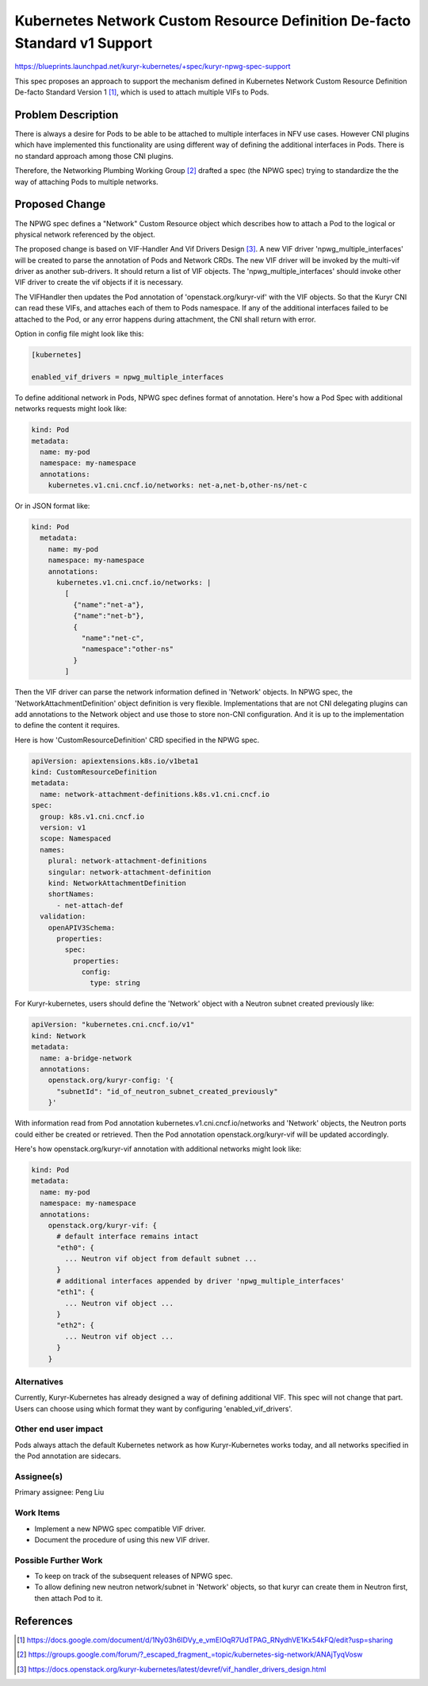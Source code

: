 ==========================================================================
Kubernetes Network Custom Resource Definition De-facto Standard v1 Support
==========================================================================

https://blueprints.launchpad.net/kuryr-kubernetes/+spec/kuryr-npwg-spec-support

This spec proposes an approach to support the mechanism defined in Kubernetes
Network Custom Resource Definition De-facto Standard Version 1 [#]_, which is
used to attach multiple VIFs to Pods.

Problem Description
-------------------

There is always a desire for Pods to be able to be attached to multiple
interfaces in NFV use cases. However CNI plugins which have implemented this
functionality are using different way of defining the additional interfaces in
Pods. There is no standard approach among those CNI plugins.

Therefore, the Networking Plumbing Working Group [#]_ drafted a spec (the NPWG
spec) trying to standardize the the way of attaching Pods to multiple networks.

Proposed Change
---------------

The NPWG spec defines a "Network" Custom Resource object which describes how to
attach a Pod to the logical or physical network referenced by the object.

The proposed change is based on VIF-Handler And Vif Drivers Design [#]_. A new
VIF driver 'npwg_multiple_interfaces' will be created to parse the annotation
of Pods and Network CRDs. The new VIF driver will be invoked by the multi-vif
driver as another sub-drivers. It should return a list of VIF objects. The
'npwg_multiple_interfaces' should invoke other VIF driver to create the vif
objects if it is necessary.

The VIFHandler then updates the Pod annotation of 'openstack.org/kuryr-vif'
with the VIF objects. So that the Kuryr CNI can read these VIFs, and attaches
each of them to Pods namespace. If any of the additional interfaces failed to
be attached to the Pod, or any error happens during attachment, the CNI shall
return with error.

Option in config file might look like this:

.. code-block:: ini

    [kubernetes]

    enabled_vif_drivers = npwg_multiple_interfaces

To define additional network in Pods, NPWG spec defines format of annotation.
Here's how a Pod Spec with additional networks requests might look like:

.. code-block:: yaml

    kind: Pod
    metadata:
      name: my-pod
      namespace: my-namespace
      annotations:
        kubernetes.v1.cni.cncf.io/networks: net-a,net-b,other-ns/net-c

Or in JSON format like:

.. code-block:: yaml

    kind: Pod
      metadata:
        name: my-pod
        namespace: my-namespace
        annotations:
          kubernetes.v1.cni.cncf.io/networks: |
            [
              {"name":"net-a"},
              {"name":"net-b"},
              {
                "name":"net-c",
                "namespace":"other-ns"
              }
            ]

Then the VIF driver can parse the network information defined in 'Network'
objects. In NPWG spec, the 'NetworkAttachmentDefinition' object definition is
very flexible. Implementations that are not CNI delegating plugins can add
annotations to the Network object and use those to store non-CNI configuration.
And it is up to the implementation to define the content it requires.

Here is how 'CustomResourceDefinition' CRD specified in the NPWG spec.

.. code-block:: yaml

  apiVersion: apiextensions.k8s.io/v1beta1
  kind: CustomResourceDefinition
  metadata:
    name: network-attachment-definitions.k8s.v1.cni.cncf.io
  spec:
    group: k8s.v1.cni.cncf.io
    version: v1
    scope: Namespaced
    names:
      plural: network-attachment-definitions
      singular: network-attachment-definition
      kind: NetworkAttachmentDefinition
      shortNames:
        - net-attach-def
    validation:
      openAPIV3Schema:
        properties:
          spec:
            properties:
              config:
                type: string

For Kuryr-kubernetes, users should define the 'Network' object with a Neutron
subnet created previously like:

.. code-block:: yaml

    apiVersion: "kubernetes.cni.cncf.io/v1"
    kind: Network
    metadata:
      name: a-bridge-network
      annotations:
        openstack.org/kuryr-config: '{
          "subnetId": "id_of_neutron_subnet_created_previously"
        }'

With information read from Pod annotation kubernetes.v1.cni.cncf.io/networks
and 'Network' objects, the Neutron ports could either be created or retrieved.
Then the Pod annotation openstack.org/kuryr-vif will be updated accordingly.

Here's how openstack.org/kuryr-vif annotation with additional networks might
look like:

.. code-block:: yaml

    kind: Pod
    metadata:
      name: my-pod
      namespace: my-namespace
      annotations:
        openstack.org/kuryr-vif: {
          # default interface remains intact
          "eth0": {
            ... Neutron vif object from default subnet ...
          }
          # additional interfaces appended by driver 'npwg_multiple_interfaces'
          "eth1": {
            ... Neutron vif object ...
          }
          "eth2": {
            ... Neutron vif object ...
          }
        }

Alternatives
~~~~~~~~~~~~

Currently, Kuryr-Kubernetes has already designed a way of defining additional
VIF. This spec will not change that part. Users can choose using which
format they want by configuring 'enabled_vif_drivers'.

Other end user impact
~~~~~~~~~~~~~~~~~~~~~
Pods always attach the default Kubernetes network as how Kuryr-Kubernetes works
today, and all networks specified in the Pod annotation are sidecars.

Assignee(s)
~~~~~~~~~~~

Primary assignee:
Peng Liu

Work Items
~~~~~~~~~~

* Implement a new NPWG spec compatible VIF driver.
* Document the procedure of using this new VIF driver.

Possible Further Work
~~~~~~~~~~~~~~~~~~~~~

* To keep on track of the subsequent releases of NPWG spec.
* To allow defining new neutron network/subnet in 'Network' objects, so that
  kuryr can create them in Neutron first, then attach Pod to it.

References
----------

.. [#] https://docs.google.com/document/d/1Ny03h6IDVy_e_vmElOqR7UdTPAG_RNydhVE1Kx54kFQ/edit?usp=sharing
.. [#] https://groups.google.com/forum/?_escaped_fragment_=topic/kubernetes-sig-network/ANAjTyqVosw
.. [#] https://docs.openstack.org/kuryr-kubernetes/latest/devref/vif_handler_drivers_design.html
